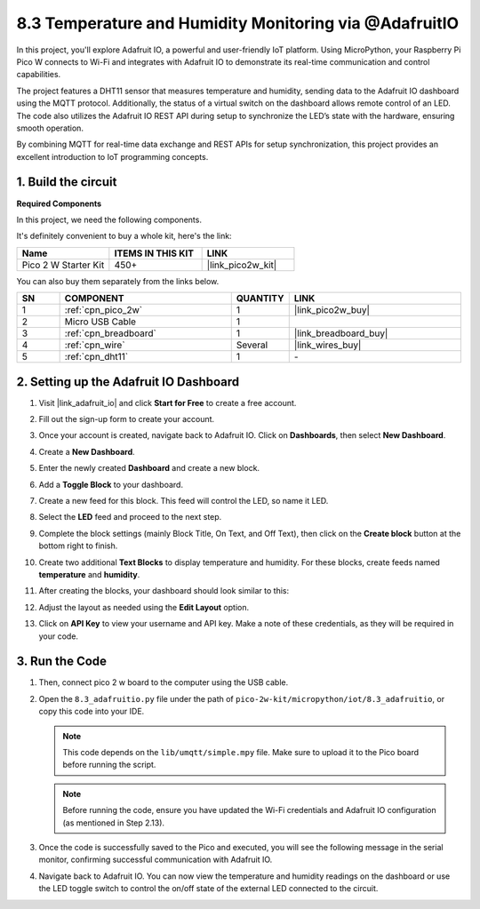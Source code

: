 .. _py_iot_adafruitio:

8.3 Temperature and Humidity Monitoring via @AdafruitIO
==========================================================

In this project, you'll explore Adafruit IO, a powerful and user-friendly IoT platform. Using MicroPython, your Raspberry Pi Pico W connects to Wi-Fi and integrates with Adafruit IO to demonstrate its real-time communication and control capabilities.

The project features a DHT11 sensor that measures temperature and humidity, sending data to the Adafruit IO dashboard using the MQTT protocol. Additionally, the status of a virtual switch on the dashboard allows remote control of an LED. The code also utilizes the Adafruit IO REST API during setup to synchronize the LED’s state with the hardware, ensuring smooth operation.

By combining MQTT for real-time data exchange and REST APIs for setup synchronization, this project provides an excellent introduction to IoT programming concepts.

1. Build the circuit
+++++++++++++++++++++++++++++++++

**Required Components**

In this project, we need the following components. 

It's definitely convenient to buy a whole kit, here's the link: 

.. list-table::
    :widths: 20 20 20
    :header-rows: 1

    *   - Name	
        - ITEMS IN THIS KIT
        - LINK
    *   - Pico 2 W Starter Kit	
        - 450+
        - |link_pico2w_kit|

You can also buy them separately from the links below.

.. list-table::
    :widths: 5 20 5 20
    :header-rows: 1

    *   - SN
        - COMPONENT	
        - QUANTITY
        - LINK

    *   - 1
        - :ref:`cpn_pico_2w`
        - 1
        - |link_pico2w_buy|
    *   - 2
        - Micro USB Cable
        - 1
        - 
    *   - 3
        - :ref:`cpn_breadboard`
        - 1
        - |link_breadboard_buy|
    *   - 4
        - :ref:`cpn_wire`
        - Several
        - |link_wires_buy|
    *   - 5
        - :ref:`cpn_dht11`
        - 1
        - \-

.. image:: img/wiring/8.13_bb.png
   :width: 90%

.. raw:: html

   <br/>

2. Setting up the Adafruit IO Dashboard
+++++++++++++++++++++++++++++++++++++++++

#. Visit |link_adafruit_io| and click **Start for Free** to create a free account.

   .. image:: img/3-1_get_start.png
      :width: 90%

#. Fill out the sign-up form to create your account.

   .. image:: img/3-2_sign_up.png
      :width: 90%

#. Once your account is created, navigate back to Adafruit IO. Click on **Dashboards**, then select **New Dashboard**.

   .. image:: img/3-3_create_dashboard.png
      :width: 90%

#. Create a **New Dashboard**.

   .. image:: img/3-4_create_dashboard_2.png
      :width: 75%

#. Enter the newly created **Dashboard** and create a new block.

   .. image:: img/3-5_create_block.png
      :width: 90%

   .. image:: img/3-6_create_block_2.png
      :width: 90%

#. Add a **Toggle Block** to your dashboard.

   .. image:: img/3-7_toggle_block.png
      :width: 90%

#. Create a new feed for this block. This feed will control the LED, so name it LED.

   .. image:: img/3-8_connect_feed.png
      :width: 90%

#. Select the **LED** feed and proceed to the next step.

   .. image:: img/3-9_connect_feed_2.png
      :width: 90%

#. Complete the block settings (mainly Block Title, On Text, and Off Text), then click on the **Create block** button at the bottom right to finish.

   .. image:: img/3-10_create_block_2.png
      :width: 90%

#. Create two additional **Text Blocks** to display temperature and humidity. For these blocks, create feeds named **temperature** and **humidity**.

   .. image:: img/3-11_text_block.png
      :width: 90%

   .. image:: img/3-12_connect_feed.png
      :width: 90%

#. After creating the blocks, your dashboard should look similar to this:

   .. image:: img/3-13_connect_feed.png
      :width: 90%

#. Adjust the layout as needed using the **Edit Layout** option.

   .. image:: img/3-14_edit_layout.png
      :width: 50%

#. Click on **API Key** to view your username and API key. Make a note of these credentials, as they will be required in your code.

   .. image:: img/3-15_api_key.png
      :width: 90%

   .. image:: img/3-16_api_key.png
      :width: 90%


3. Run the Code
+++++++++++++++++++++++++++++++++

#. Then, connect pico 2 w board to the computer using the USB cable.

#. Open the ``8.3_adafruitio.py`` file under the path of ``pico-2w-kit/micropython/iot/8.3_adafruitio``, or copy this code into your IDE.
      
   .. note::
      This code depends on the ``lib/umqtt/simple.mpy`` file. Make sure to upload it to the Pico board before running the script.

   .. note::
      Before running the code, ensure you have updated the Wi-Fi credentials and Adafruit IO configuration (as mentioned in Step 2.13).

   .. code-block:: python
      :emphasize-lines: 10,11,16,17

      import network
      import time
      from umqtt.simple import MQTTClient
      from machine import Pin
      import utime
      import dht
      import urequests
      
      # Wi-Fi configuration
      SSID = "your_wifi_ssid"            # modify this
      PASSWORD = "your_password"         # modify this
      
      # Adafruit IO configuration
      AIO_SERVER = "io.adafruit.com"
      AIO_PORT = 1883
      AIO_USER = "your_name_adafruitIO"  # modify this
      AIO_KEY = "aio_xxxxxxxxx"          # modify this
      AIO_FEED_HUM = "humidity"
      AIO_FEED_TEMP = "temperature"
      AIO_FEED_LED = "led"
      
      # DHT11 and LED configuration
      sensor = dht.DHT11(Pin(15))
      led = Pin("LED", Pin.OUT)
      
      # Timestamp for periodic tasks
      last_update = time.ticks_ms()
      
      # Connect to Wi-Fi
      def connect_wifi():
         wlan = network.WLAN(network.STA_IF)
         wlan.active(True)
         wlan.connect(SSID, PASSWORD)
         while not wlan.isconnected():
            print("Connecting to WiFi...")
            time.sleep(1)
         print("WiFi Connected:", wlan.ifconfig())
      
      # Handle received MQTT messages
      def message_callback(topic, msg):
         global led
         message = msg.decode()
         print("Received message on topic {}: {}".format(topic, message))
         if message.lower() == "on":
            led.value(1)  # Turn LED on
         elif message.lower() == "off":
            led.value(0)  # Turn LED off
      
      # Connect to Adafruit IO
      def connect_adafruit():
         client = MQTTClient("pico", AIO_SERVER, AIO_PORT, AIO_USER, AIO_KEY)
         client.set_callback(message_callback)
         client.connect()
         print("Connected to Adafruit IO")
         return client
      
      # Fetch the last value from a feed
      def get_feed_value(feed_name):
         url = f"https://io.adafruit.com/api/v2/{AIO_USER}/feeds/{feed_name}/data/last"
         headers = {"X-AIO-Key": AIO_KEY}
         try:
            response = urequests.get(url, headers=headers)
            if response.status_code == 200:
                  data = response.json()
                  print(f"Feed {feed_name} last value: {data['value']}")
                  return data["value"]
            else:
                  print(f"Failed to get feed value: {response.status_code}")
                  return None
         except Exception as e:
            print("Error fetching feed value:", e)
            return None
      
      # Main program
      def main():
         global last_update
      
         connect_wifi()
         client = connect_adafruit()
      
         # Subscribe to LED feed
         led_topic = f"{AIO_USER}/feeds/{AIO_FEED_LED}"
         client.subscribe(led_topic)
         print(f"Subscribed to {led_topic}")
      
         # Sync initial LED state
         led_state = get_feed_value(AIO_FEED_LED)
         if led_state:
            if led_state.lower() == "on":
                  led.value(1)
            elif led_state.lower() == "off":
                  led.value(0)
      
         while True:
            # Check for new MQTT messages
            client.check_msg()
      
            # Update DHT11 data every 10 seconds
            if time.ticks_diff(time.ticks_ms(), last_update) > 10000:
                  try:
                     sensor.measure()
                     temperature = str(sensor.temperature)  # Temperature
                     humidity = str(sensor.humidity)        # Humidity
      
                     print("Temperature: {}C   Humidity: {}%".format(temperature, humidity))
      
                     # Publish data to Adafruit IO
                     client.publish(f"{AIO_USER}/feeds/{AIO_FEED_TEMP}", temperature)
                     client.publish(f"{AIO_USER}/feeds/{AIO_FEED_HUM}", humidity)
      
                     last_update = time.ticks_ms()  # Update timestamp
                  except Exception as e:
                     print("Error:", e)
      
      try:
         main()
      except Exception as e:
         print("Error:", e)

#. Once the code is successfully saved to the Pico and executed, you will see the following message in the serial monitor, confirming successful communication with Adafruit IO.
   
   .. image:: img/3-17_micropython.png
      :width: 90%

#. Navigate back to Adafruit IO. You can now view the temperature and humidity readings on the dashboard or use the LED toggle switch to control the on/off state of the external LED connected to the circuit.

   .. image:: img/3-18_adafruitio.png
      :width: 90%